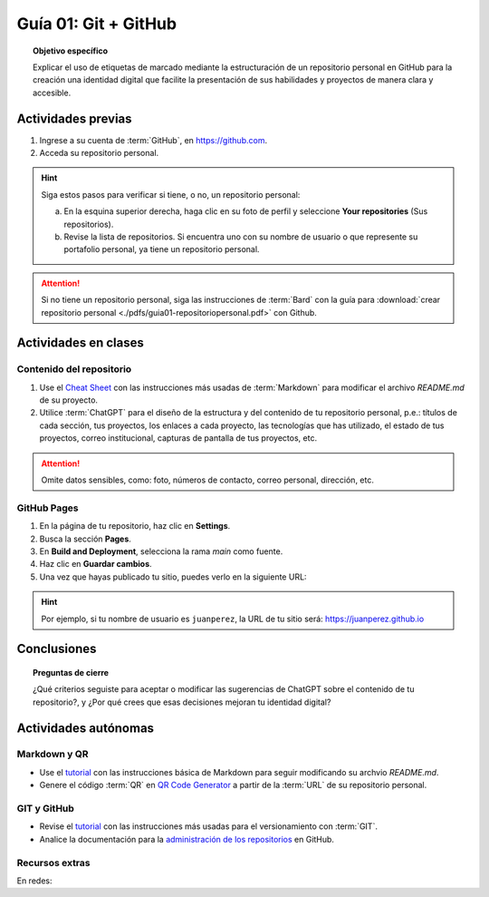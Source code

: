 ..
   Copyright (c) 2025 Allan Avendaño Sudario
   Licensed under Creative Commons Attribution-ShareAlike 4.0 International License
   SPDX-License-Identifier: CC-BY-SA-4.0

=====================
Guía 01: Git + GitHub
=====================

.. topic:: Objetivo específico
    :class: objetivo

    Explicar el uso de etiquetas de marcado mediante la estructuración de un repositorio personal en GitHub para la creación una identidad digital que facilite la presentación de sus habilidades y proyectos de manera clara y accesible.

Actividades previas
=====================

1. Ingrese a su cuenta de :term:`GitHub`, en `https://github.com <https://github.com>`_.
2. Acceda su repositorio personal. 
   
.. hint::

    Siga estos pasos para verificar si tiene, o no, un repositorio personal: 
    
    a) En la esquina superior derecha, haga clic en su foto de perfil y seleccione **Your repositories** (Sus repositorios).
    b) Revise la lista de repositorios. Si encuentra uno con su nombre de usuario o que represente su portafolio personal, ya tiene un repositorio personal.

.. attention::

    Si no tiene un repositorio personal, siga las instrucciones de :term:`Bard` con la guía para :download:`crear repositorio personal <./pdfs/guia01-repositoriopersonal.pdf>` con Github.

Actividades en clases
=====================

Contenido del repositorio
-------------------------

1. Use el `Cheat Sheet <https://www.markdownguide.org/cheat-sheet/>`_ con las instrucciones más usadas de :term:`Markdown` para modificar el archivo *README.md* de su proyecto.
2. Utilice :term:`ChatGPT` para el diseño de la estructura y del contenido de tu repositorio personal, p.e.: títulos de cada sección, tus proyectos, los enlaces a cada proyecto, las tecnologías que has utilizado, el estado de tus proyectos, correo institucional, capturas de pantalla de tus proyectos, etc. 
   
.. attention::

   Omite datos sensibles, como: foto, números de contacto, correo personal, dirección, etc.

GitHub Pages
------------

1. En la página de tu repositorio, haz clic en **Settings**.
2. Busca la sección **Pages**.
3. En **Build and Deployment**, selecciona la rama `main` como fuente.
4. Haz clic en **Guardar cambios**.
5. Una vez que hayas publicado tu sitio, puedes verlo en la siguiente URL: 
   
.. centered:: :literal:`https://[Tu nombre de usuario].github.io`.


.. hint::

    Por ejemplo, si tu nombre de usuario es :literal:`juanperez`, la URL de tu sitio será: https://juanperez.github.io


Conclusiones
============

.. topic:: Preguntas de cierre

    ¿Qué criterios seguiste para aceptar o modificar las sugerencias de ChatGPT sobre el contenido de tu repositorio?, y    
    ¿Por qué crees que esas decisiones mejoran tu identidad digital?


Actividades autónomas
=====================

Markdown y QR
------------------------------

* Use el `tutorial <https://www.markdownguide.org/basic-syntax/>`_ con las instrucciones básica de Markdown para seguir modificando su archvio *README.md*.
* Genere el código :term:`QR` en `QR Code Generator <https://br.qr-code-generator.com/>`_ a partir de la :term:`URL` de su repositorio personal.


GIT y GitHub
------------------------------

* Revise el `tutorial <https://www.edureka.co/blog/git-tutorial/>`_ con las instrucciones más usadas para el versionamiento con :term:`GIT`.
* Analice la documentación para la `administración de los repositorios <https://docs.github.com/es/repositories>`_ en GitHub.


Recursos extras
------------------------------

En redes:

.. raw:: html

    <blockquote class="twitter-tweet"><p lang="en" dir="ltr"><a href="https://x.com/alexxubyte/status/1708145139515109449">Tweet from @alexxubyte</a>
    <img alt="" src="https://pbs.twimg.com/media/F7SM78-bgAAKd6h?format=jpg" width="65%" height="auto" class="align-center"></p>
    </blockquote>